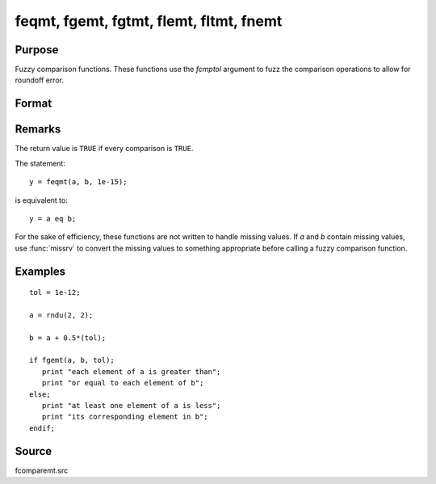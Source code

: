 
feqmt, fgemt, fgtmt, flemt, fltmt, fnemt
==============================================

Purpose
----------------

Fuzzy comparison functions. These functions use the *fcmptol* argument to fuzz the comparison operations to allow
for roundoff error.

Format
----------------
.. function:: feqmt(a, b, fcmptol)
              fgemt(a, b, fcmptol)
              fgtmt(a, b, fcmptol)
              flemt(a, b, fcmptol)
              fltmt(a, b, fcmptol)
              fnemt(a, b, fcmptol)

    :param a: first matrix.
    :type a: NxK matrix

    :param b: second matrix, ExE compatible with *a*.
    :type b: LxM matrix

    :param fcmptol: comparison tolerance.
    :type fcmptol: scalar

    :returns: **ret** (*scalar*) - returns 1 if ``TRUE``  and 0  if ``FALSE``.

Remarks
-------

The return value is ``TRUE`` if every comparison is ``TRUE``.

The statement:

::

   y = feqmt(a, b, 1e-15);

is equivalent to:

::

   y = a eq b;

For the sake of efficiency, these functions are not written to handle
missing values. If *a* and *b* contain missing values, use :func:`missrv` to convert
the missing values to something appropriate before calling a fuzzy
comparison function.


Examples
----------------

::

    tol = 1e-12;

    a = rndu(2, 2);

    b = a + 0.5*(tol);

    if fgemt(a, b, tol);
       print "each element of a is greater than";
       print "or equal to each element of b";
    else;
       print "at least one element of a is less";
       print "its corresponding element in b";
    endif;

Source
------

fcomparemt.src

.. seealso:: Functions :func:`dotfeqmt`, :func:`dotfgemt`, :func:`dotfgtme`, :func:`dotflemt`, :func:`dotfltmt`, :func:`dotfnemt`
